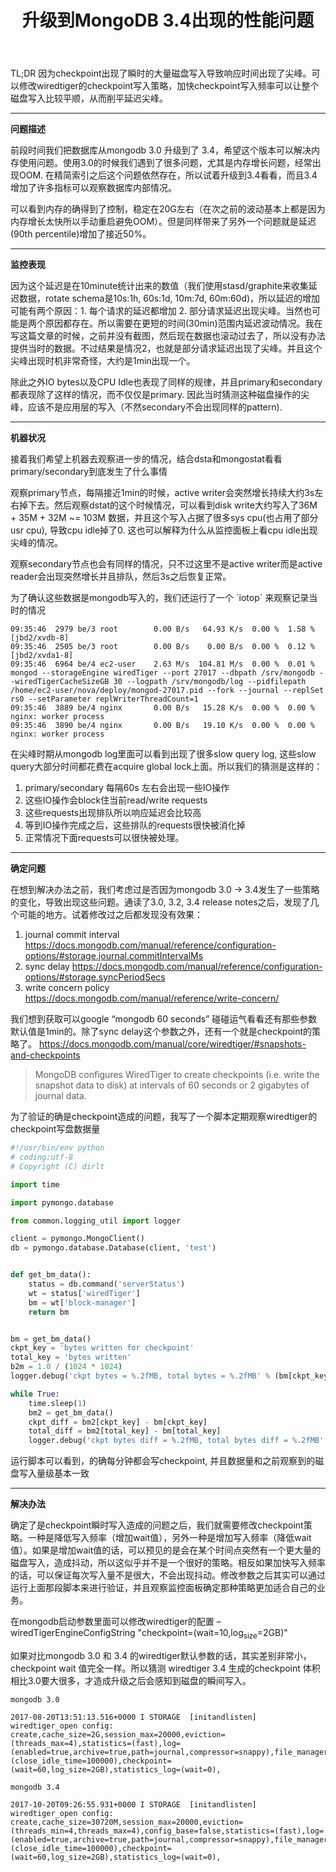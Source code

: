 #+title: 升级到MongoDB 3.4出现的性能问题

TL;DR 因为checkpoint出现了瞬时的大量磁盘写入导致响应时间出现了尖峰。可以修改wiredtiger的checkpoint写入策略，加快checkpoint写入频率可以让整个磁盘写入比较平顺，从而削平延迟尖峰。

-----

*问题描述*

前段时间我们把数据库从mongodb 3.0 升级到了 3.4，希望这个版本可以解决内存使用问题。使用3.0的时候我们遇到了很多问题，尤其是内存增长问题，经常出现OOM. 在精简索引之后这个问题依然存在，所以试着升级到3.4看看，而且3.4增加了许多指标可以观察数据库内部情况。

[[../images/mongodb34-perf-issue-checkpoint-0.jpg]]

可以看到内存的确得到了控制，稳定在20G左右（在次之前的波动基本上都是因为内存增长太快所以手动重启避免OOM）。但是同样带来了另外一个问题就是延迟(90th percentile)增加了接近50%。

-----

*监控表现*

因为这个延迟是在10minute统计出来的数值（我们使用stasd/graphite来收集延迟数据，rotate schema是10s:1h, 60s:1d, 10m:7d, 60m:60d)，所以延迟的增加可能有两个原因：1. 每个请求的延迟都增加 2. 部分请求延迟出现尖峰。当然也可能是两个原因都存在。所以需要在更短的时间(30min)范围内延迟波动情况。我在写这篇文章的时候，之前并没有截图，然后现在数据也滚动过去了，所以没有办法提供当时的数据。不过结果是情况2，也就是部分请求延迟出现了尖峰。并且这个尖峰出现时机非常奇怪，大约是1min出现一个。

除此之外IO bytes以及CPU Idle也表现了同样的规律，并且primary和secondary都表现除了这样的情况，而不仅仅是primary. 因此当时猜测这种磁盘操作的尖峰，应该不是应用层的写入（不然secondary不会出现同样的pattern).

[[../images/mongodb34-perf-issue-checkpoint-1.jpg]]

-----

*机器状况*

接着我们希望上机器去观察进一步的情况，结合dsta和mongostat看看primary/secondary到底发生了什么事情

观察primary节点，每隔接近1min的时候，active writer会突然增长持续大约3s左右掉下去。然后观察dstat的这个时候情况，可以看到disk write大约写入了36M + 35M + 32M ~= 103M 数据，并且这个写入占据了很多sys cpu(也占用了部分usr cpu), 导致cpu idle掉了0. 这也可以解释为什么从监控面板上看cpu idle出现尖峰的情况。

[[../images/mongodb34-perf-issue-checkpoint-2.jpg]]

观察secondary节点也会有同样的情况，只不过这里不是active writer而是active reader会出现突然增长并且排队，然后3s之后恢复正常。

[[../images/mongodb34-perf-issue-checkpoint-3.jpg]]


为了确认这些数据是mongodb写入的，我们还运行了一个 `iotop` 来观察记录当时的情况

#+BEGIN_EXAMPLE
09:35:46  2979 be/3 root        0.00 B/s   64.93 K/s  0.00 %  1.58 % [jbd2/xvdb-8]
09:35:46  2505 be/3 root        0.00 B/s    0.00 B/s  0.00 %  0.12 % [jbd2/xvda1-8]
09:35:46  6964 be/4 ec2-user    2.63 M/s  104.81 M/s  0.00 %  0.01 % mongod --storageEngine wiredTiger --port 27017 --dbpath /srv/mongodb --wiredTigerCacheSizeGB 30 --logpath /srv/mongodb/log --pidfilepath /home/ec2-user/nova/deploy/mongod-27017.pid --fork --journal --replSet rs0 --setParameter replWriterThreadCount=1
09:35:46  3889 be/4 nginx       0.00 B/s   15.28 K/s  0.00 %  0.00 % nginx: worker process
09:35:46  3890 be/4 nginx       0.00 B/s   19.10 K/s  0.00 %  0.00 % nginx: worker process
#+END_EXAMPLE

在尖峰时期从mongodb log里面可以看到出现了很多slow query log, 这些slow query大部分时间都花费在acquire global lock上面。所以我们的猜测是这样的：
1. primary/secondary 每隔60s 左右会出现一些IO操作
2. 这些IO操作会block住当前read/write requests
3. 这些requests出现排队所以响应延迟会比较高
4. 等到IO操作完成之后，这些排队的requests很快被消化掉
5. 正常情况下面requests可以很快被处理。

-----

*确定问题*

在想到解决办法之前，我们考虑过是否因为mongodb 3.0 -> 3.4发生了一些策略的变化，导致出现这些问题。通读了3.0, 3.2, 3.4 release notes之后，发现了几个可能的地方。试着修改过之后都发现没有效果：
1. journal commit interval https://docs.mongodb.com/manual/reference/configuration-options/#storage.journal.commitIntervalMs
2. sync delay https://docs.mongodb.com/manual/reference/configuration-options/#storage.syncPeriodSecs
3. write concern policy https://docs.mongodb.com/manual/reference/write-concern/

我们想到获取可以google “mongodb 60 seconds” 碰碰运气看看还有那些参数默认值是1min的。除了sync delay这个参数之外，还有一个就是checkpoint的策略了。 https://docs.mongodb.com/manual/core/wiredtiger/#snapshots-and-checkpoints

#+BEGIN_QUOTE
MongoDB configures WiredTiger to create checkpoints (i.e. write the snapshot data to disk) at intervals of 60 seconds or 2 gigabytes of journal data.
#+END_QUOTE

为了验证的确是checkpoint造成的问题，我写了一个脚本定期观察wiredtiger的checkpoint写盘数据量

#+BEGIN_SRC Python
#!/usr/bin/env python
# coding:utf-8
# Copyright (C) dirlt

import time

import pymongo.database

from common.logging_util import logger

client = pymongo.MongoClient()
db = pymongo.database.Database(client, 'test')


def get_bm_data():
    status = db.command('serverStatus')
    wt = status['wiredTiger']
    bm = wt['block-manager']
    return bm


bm = get_bm_data()
ckpt_key = 'bytes written for checkpoint'
total_key = 'bytes written'
b2m = 1.0 / (1024 * 1024)
logger.debug('ckpt bytes = %.2fMB, total bytes = %.2fMB' % (bm[ckpt_key] * b2m, bm[total_key] * b2m))

while True:
    time.sleep(1)
    bm2 = get_bm_data()
    ckpt_diff = bm2[ckpt_key] - bm[ckpt_key]
    total_diff = bm2[total_key] - bm[total_key]
    logger.debug('ckpt bytes diff = %.2fMB, total bytes diff = %.2fMB' % (ckpt_diff * b2m, total_diff * b2m))
#+END_SRC

运行脚本可以看到，的确每分钟都会写checkpoint, 并且数据量和之前观察到的磁盘写入量级基本一致

[[../images/mongodb34-perf-issue-checkpoint-4.jpg]]

-----

*解决办法*

确定了是checkpoint瞬时写入造成的问题之后，我们就需要修改checkpoint策略。一种是降低写入频率（增加wait值），另外一种是增加写入频率（降低wait值）。如果是增加wait值的话，可以预见的是会在某个时间点突然有一个更大量的磁盘写入，造成抖动，所以这似乎并不是一个很好的策略。相反如果加快写入频率的话，可以保证每次写入量不是很大，不会出现抖动。修改参数之后其实可以通过运行上面那段脚本来进行验证，并且观察监控面板确定那种策略更加适合自己的业务。

在mongodb启动参数里面可以修改wiredtiger的配置 --wiredTigerEngineConfigString "checkpoint=(wait=10,log_size=2GB)"

如果对比mongodb 3.0 和 3.4 的wiredtiger默认参数的话，其实差别非常小，checkpoint wait 值完全一样。所以猜测 wiredtiger 3.4 生成的checkpoint 体积相比3.0要大很多，才造成升级之后会感知到磁盘的瞬间写入。

#+BEGIN_EXAMPLE
mongodb 3.0

2017-08-20T13:51:13.516+0000 I STORAGE  [initandlisten] wiredtiger_open config: create,cache_size=2G,session_max=20000,eviction=(threads_max=4),statistics=(fast),log=(enabled=true,archive=true,path=journal,compressor=snappy),file_manager=(close_idle_time=100000),checkpoint=(wait=60,log_size=2GB),statistics_log=(wait=0),

mongodb 3.4

2017-10-20T09:26:55.931+0000 I STORAGE  [initandlisten] wiredtiger_open config: create,cache_size=30720M,session_max=20000,eviction=(threads_min=4,threads_max=4),config_base=false,statistics=(fast),log=(enabled=true,archive=true,path=journal,compressor=snappy),file_manager=(close_idle_time=100000),checkpoint=(wait=60,log_size=2GB),statistics_log=(wait=0),
#+END_EXAMPLE
